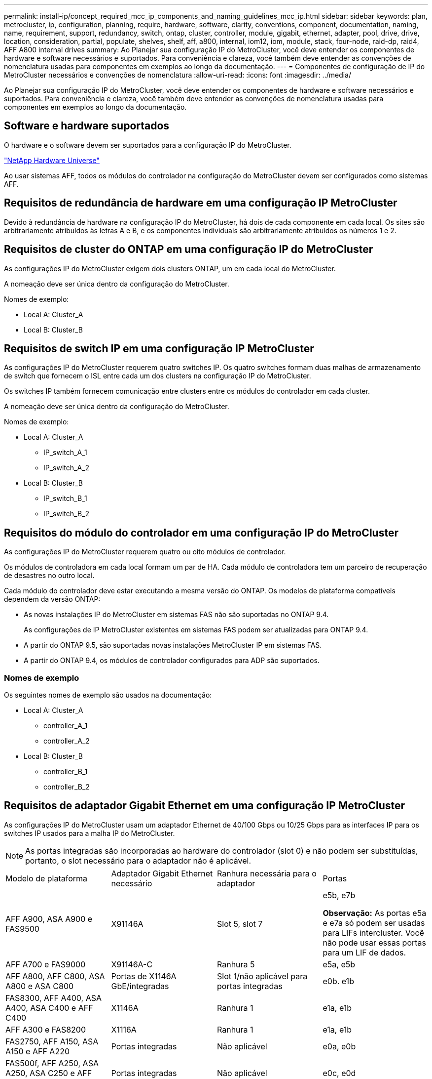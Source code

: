 ---
permalink: install-ip/concept_required_mcc_ip_components_and_naming_guidelines_mcc_ip.html 
sidebar: sidebar 
keywords: plan, metrocluster, ip, configuration, planning, require, hardware, software, clarity, conventions, component, documentation, naming, name, requirement, support, redundancy, switch, ontap, cluster, controller, module, gigabit, ethernet, adapter, pool, drive, drive, location, consideration, partial, populate, shelves, shelf, aff, a800, internal, iom12, iom, module, stack, four-node, raid-dp, raid4, AFF A800 internal drives 
summary: Ao Planejar sua configuração IP do MetroCluster, você deve entender os componentes de hardware e software necessários e suportados. Para conveniência e clareza, você também deve entender as convenções de nomenclatura usadas para componentes em exemplos ao longo da documentação. 
---
= Componentes de configuração de IP do MetroCluster necessários e convenções de nomenclatura
:allow-uri-read: 
:icons: font
:imagesdir: ../media/


[role="lead"]
Ao Planejar sua configuração IP do MetroCluster, você deve entender os componentes de hardware e software necessários e suportados. Para conveniência e clareza, você também deve entender as convenções de nomenclatura usadas para componentes em exemplos ao longo da documentação.



== Software e hardware suportados

O hardware e o software devem ser suportados para a configuração IP do MetroCluster.

https://hwu.netapp.com["NetApp Hardware Universe"]

Ao usar sistemas AFF, todos os módulos do controlador na configuração do MetroCluster devem ser configurados como sistemas AFF.



== Requisitos de redundância de hardware em uma configuração IP MetroCluster

Devido à redundância de hardware na configuração IP do MetroCluster, há dois de cada componente em cada local. Os sites são arbitrariamente atribuídos às letras A e B, e os componentes individuais são arbitrariamente atribuídos os números 1 e 2.



== Requisitos de cluster do ONTAP em uma configuração IP do MetroCluster

As configurações IP do MetroCluster exigem dois clusters ONTAP, um em cada local do MetroCluster.

A nomeação deve ser única dentro da configuração do MetroCluster.

Nomes de exemplo:

* Local A: Cluster_A
* Local B: Cluster_B




== Requisitos de switch IP em uma configuração IP MetroCluster

As configurações IP do MetroCluster requerem quatro switches IP. Os quatro switches formam duas malhas de armazenamento de switch que fornecem o ISL entre cada um dos clusters na configuração IP do MetroCluster.

Os switches IP também fornecem comunicação entre clusters entre os módulos do controlador em cada cluster.

A nomeação deve ser única dentro da configuração do MetroCluster.

Nomes de exemplo:

* Local A: Cluster_A
+
** IP_switch_A_1
** IP_switch_A_2


* Local B: Cluster_B
+
** IP_switch_B_1
** IP_switch_B_2






== Requisitos do módulo do controlador em uma configuração IP do MetroCluster

As configurações IP do MetroCluster requerem quatro ou oito módulos de controlador.

Os módulos de controladora em cada local formam um par de HA. Cada módulo de controladora tem um parceiro de recuperação de desastres no outro local.

Cada módulo do controlador deve estar executando a mesma versão do ONTAP. Os modelos de plataforma compatíveis dependem da versão ONTAP:

* As novas instalações IP do MetroCluster em sistemas FAS não são suportadas no ONTAP 9.4.
+
As configurações de IP MetroCluster existentes em sistemas FAS podem ser atualizadas para ONTAP 9.4.

* A partir do ONTAP 9.5, são suportadas novas instalações MetroCluster IP em sistemas FAS.
* A partir do ONTAP 9.4, os módulos de controlador configurados para ADP são suportados.




=== Nomes de exemplo

Os seguintes nomes de exemplo são usados na documentação:

* Local A: Cluster_A
+
** controller_A_1
** controller_A_2


* Local B: Cluster_B
+
** controller_B_1
** controller_B_2






== Requisitos de adaptador Gigabit Ethernet em uma configuração IP MetroCluster

As configurações IP do MetroCluster usam um adaptador Ethernet de 40/100 Gbps ou 10/25 Gbps para as interfaces IP para os switches IP usados para a malha IP do MetroCluster.


NOTE: As portas integradas são incorporadas ao hardware do controlador (slot 0) e não podem ser substituídas, portanto, o slot necessário para o adaptador não é aplicável.

|===


| Modelo de plataforma | Adaptador Gigabit Ethernet necessário | Ranhura necessária para o adaptador | Portas 


 a| 
AFF A900, ASA A900 e FAS9500
 a| 
X91146A
 a| 
Slot 5, slot 7
 a| 
e5b, e7b

*Observação:* As portas e5a e e7a só podem ser usadas para LIFs intercluster. Você não pode usar essas portas para um LIF de dados.



 a| 
AFF A700 e FAS9000
 a| 
X91146A-C
 a| 
Ranhura 5
 a| 
e5a, e5b



 a| 
AFF A800, AFF C800, ASA A800 e ASA C800
 a| 
Portas de X1146A GbE/integradas
 a| 
Slot 1/não aplicável para portas integradas
 a| 
e0b. e1b



 a| 
FAS8300, AFF A400, ASA A400, ASA C400 e AFF C400
 a| 
X1146A
 a| 
Ranhura 1
 a| 
e1a, e1b



 a| 
AFF A300 e FAS8200
 a| 
X1116A
 a| 
Ranhura 1
 a| 
e1a, e1b



 a| 
FAS2750, AFF A150, ASA A150 e AFF A220
 a| 
Portas integradas
 a| 
Não aplicável
 a| 
e0a, e0b



 a| 
FAS500f, AFF A250, ASA A250, ASA C250 e AFF C250
 a| 
Portas integradas
 a| 
Não aplicável
 a| 
e0c, e0d



 a| 
AFF A320
 a| 
Portas integradas
 a| 
Não aplicável
 a| 
e0g, e0h



 a| 
AFF A70, FAS70
 a| 
X50132A
 a| 
Ranhura 2
 a| 
e2a, e2b



 a| 
AFF A90, AFF A1K, FAS90, AFF C80
 a| 
X50132A
 a| 
Slot 2, slot 3
 a| 
e2b, e3b

*Observação:* as portas E2A e E3A devem permanecer não utilizadas. O uso dessas portas para redes front-end ou peering não é suportado.



 a| 
AFF A50
 a| 
X60134A
 a| 
Ranhura 2
 a| 
e2a, e2b



 a| 
AFF A30, AFF C30, AFF C60, FAS50
 a| 
X60134A
 a| 
Ranhura 2
 a| 
e2a, e2b



 a| 
AFF A20
 a| 
X60132A
 a| 
Slot 4, slot 2
 a| 
e2b, e4b

|===
link:concept_considerations_drive_assignment.html["Saiba mais sobre atribuição automática de unidades e sistemas ADP em configurações IP do MetroCluster"].



== Requisitos de pool e unidade (mínimo suportado)

São recomendadas oito gavetas de disco SAS (quatro gavetas em cada local) para permitir a propriedade de disco por compartimento.

Uma configuração IP MetroCluster de quatro nós requer a configuração mínima em cada local:

* Cada nó tem pelo menos um pool local e um pool remoto no local.
* Pelo menos sete unidades em cada pool.
+
Em uma configuração de MetroCluster de quatro nós com um único agregado de dados espelhados por nó, a configuração mínima requer 24 discos no local.



Em uma configuração mínima suportada, cada pool tem o seguinte layout de unidade:

* Três unidades raiz
* Três unidades de dados
* Uma unidade sobressalente


Em uma configuração mínima com suporte, pelo menos um compartimento é necessário por local.

As configurações do MetroCluster suportam RAID-DP, RAID4 e RAID-TEC.


NOTE: A partir do ONTAP 9.4, as configurações IP do MetroCluster suportam novas instalações usando atribuição automática de disco e ADP (particionamento avançado de unidade). link:../install-ip/concept_considerations_drive_assignment.html["Considerações sobre atribuição automática de acionamento e sistemas ADP"]Consulte para obter mais informações.



== Considerações sobre o local da unidade para compartimentos parcialmente preenchidos

Para a atribuição automática correta de unidades ao usar compartimentos com metade população (12 unidades em um compartimento de 24 unidades), as unidades devem estar localizadas nos slots 0-5 e 18-23.

Em uma configuração com um compartimento parcialmente preenchido, as unidades precisam ser distribuídas uniformemente nos quatro quadrantes da gaveta.



== Considerações sobre o local da unidade para unidades internas AFF A800

Para a implementação correta do recurso ADP, os slots de disco do sistema AFF A800 devem ser divididos em trimestres e os discos devem ser localizados simetricamente nos trimestres.

Um sistema AFF A800 tem 48 compartimentos de unidade. As baías podem ser divididas em quartos:

* Quarto um:
+
** Baías 0 - 5
** Baías 24 - 29


* Quarto trimestre dois:
+
** Baías 6 - 11
** Baías 30 - 35


* Terceiro trimestre:
+
** Baías 12 - 17
** Baías 36 - 41


* Quarto trimestre:
+
** Baías 18 - 23
** Baías 42 - 47




Se este sistema estiver preenchido com 16 unidades, elas devem ser distribuídas simetricamente entre os quatro trimestres:

* Quatro unidades no primeiro trimestre: 0, 1, 2, 3
* Quatro unidades no segundo trimestre: 6, 7, 8, 9
* Quatro unidades no terceiro trimestre: 12, 13, 14, 15
* Quatro unidades no quarto trimestre: 18, 19, 20, 21




== Misturando módulos IOM12 e IOM 6 em uma pilha

Sua versão do ONTAP deve suportar a mistura de prateleiras. Consulte a https://imt.netapp.com/matrix/["Ferramenta de Matriz de interoperabilidade NetApp (IMT)"^] para ver se a sua versão do ONTAP suporta mistura de prateleiras.
